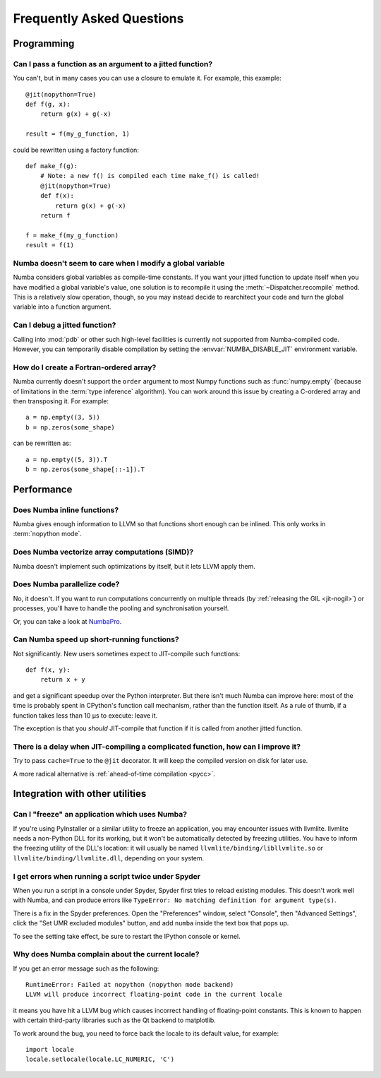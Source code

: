 
==========================
Frequently Asked Questions
==========================


Programming
===========

Can I pass a function as an argument to a jitted function?
----------------------------------------------------------

You can't, but in many cases you can use a closure to emulate it.
For example, this example::

   @jit(nopython=True)
   def f(g, x):
       return g(x) + g(-x)

   result = f(my_g_function, 1)

could be rewritten using a factory function::

   def make_f(g):
       # Note: a new f() is compiled each time make_f() is called!
       @jit(nopython=True)
       def f(x):
           return g(x) + g(-x)
       return f

   f = make_f(my_g_function)
   result = f(1)

Numba doesn't seem to care when I modify a global variable
----------------------------------------------------------

Numba considers global variables as compile-time constants.  If you want
your jitted function to update itself when you have modified a global
variable's value, one solution is to recompile it using the
:meth:`~Dispatcher.recompile` method.  This is a relatively slow operation,
though, so you may instead decide to rearchitect your code and turn the
global variable into a function argument.

Can I debug a jitted function?
------------------------------

Calling into :mod:`pdb` or other such high-level facilities is currently not
supported from Numba-compiled code.  However, you can temporarily disable
compilation by setting the :envvar:`NUMBA_DISABLE_JIT` environment
variable.

How do I create a Fortran-ordered array?
----------------------------------------

Numba currently doesn't support the ``order`` argument to most Numpy
functions such as :func:`numpy.empty` (because of limitations in the
:term:`type inference` algorithm).  You can work around this issue by
creating a C-ordered array and then transposing it.  For example::

   a = np.empty((3, 5))
   b = np.zeros(some_shape)

can be rewritten as::

   a = np.empty((5, 3)).T
   b = np.zeros(some_shape[::-1]).T


Performance
===========

Does Numba inline functions?
----------------------------

Numba gives enough information to LLVM so that functions short enough
can be inlined.  This only works in :term:`nopython mode`.

Does Numba vectorize array computations (SIMD)?
-----------------------------------------------

Numba doesn't implement such optimizations by itself, but it lets LLVM
apply them.

Does Numba parallelize code?
----------------------------

No, it doesn't.  If you want to run computations concurrently on multiple
threads (by :ref:`releasing the GIL <jit-nogil>`) or processes, you'll
have to handle the pooling and synchronisation yourself.

Or, you can take a look at NumbaPro_.

Can Numba speed up short-running functions?
-------------------------------------------

Not significantly.  New users sometimes expect to JIT-compile such
functions::

   def f(x, y):
       return x + y

and get a significant speedup over the Python interpreter.  But there isn't
much Numba can improve here: most of the time is probably spent in CPython's
function call mechanism, rather than the function itself.  As a rule of
thumb, if a function takes less than 10 µs to execute: leave it.

The exception is that you *should* JIT-compile that function if it is called
from another jitted function.

There is a delay when JIT-compiling a complicated function, how can I improve it?
---------------------------------------------------------------------------------

Try to pass ``cache=True`` to the ``@jit`` decorator.  It will keep the
compiled version on disk for later use.

A more radical alternative is :ref:`ahead-of-time compilation <pycc>`.


Integration with other utilities
================================

Can I "freeze" an application which uses Numba?
-----------------------------------------------

If you're using PyInstaller or a similar utility to freeze an application,
you may encounter issues with llvmlite.  llvmlite needs a non-Python DLL
for its working, but it won't be automatically detected by freezing utilities.
You have to inform the freezing utility of the DLL's location: it will
usually be named ``llvmlite/binding/libllvmlite.so`` or
``llvmlite/binding/llvmlite.dll``, depending on your system.

I get errors when running a script twice under Spyder
-----------------------------------------------------

When you run a script in a console under Spyder, Spyder first tries to
reload existing modules.  This doesn't work well with Numba, and can
produce errors like ``TypeError: No matching definition for argument type(s)``.

There is a fix in the Spyder preferences. Open the "Preferences" window,
select "Console", then "Advanced Settings", click the "Set UMR excluded
modules" button, and add ``numba`` inside the text box that pops up.

To see the setting take effect, be sure to restart the IPython console or
kernel.

.. _llvm-locale-bug:

Why does Numba complain about the current locale?
-------------------------------------------------

If you get an error message such as the following::

   RuntimeError: Failed at nopython (nopython mode backend)
   LLVM will produce incorrect floating-point code in the current locale

it means you have hit a LLVM bug which causes incorrect handling of
floating-point constants.  This is known to happen with certain third-party
libraries such as the Qt backend to matplotlib.

To work around the bug, you need to force back the locale to its default
value, for example::

   import locale
   locale.setlocale(locale.LC_NUMERIC, 'C')


.. _NumbaPro: http://docs.continuum.io/numbapro/

